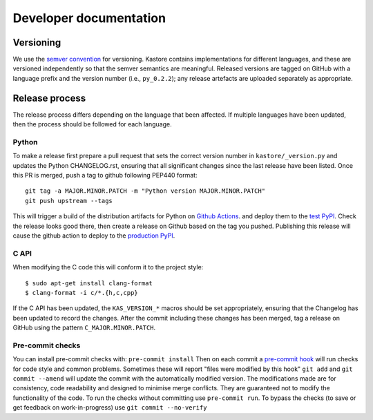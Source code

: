 .. _sec_development:

=======================
Developer documentation
=======================

**********
Versioning
**********

We use the `semver convention <https://semver.org/>`_ for versioning.
Kastore contains implementations for different languages, and these are versioned
independently so that the semver semantics are meaningful. Released versions are
tagged on GitHub with a language prefix and the version number (i.e., ``py_0.2.2``);
any release artefacts are uploaded separately as appropriate.

***************
Release process
***************

The release process differs depending on the language that been affected. If multiple
languages have been updated, then the process should be followed for each language.

------
Python
------

To make a release first prepare a pull request that sets the correct version
number in ``kastore/_version.py`` and updates the Python CHANGELOG.rst,
ensuring that all significant changes since the last release have been listed.
Once this PR is merged, push a tag to github following PEP440 format::

    git tag -a MAJOR.MINOR.PATCH -m "Python version MAJOR.MINOR.PATCH"
    git push upstream --tags

This will trigger a build of the distribution artifacts for Python
on `Github Actions <https://github.com/tskit-dev/kastore/actions>`_. and deploy
them to the `test PyPI <https://test.pypi.org/project/kastore/>`_. Check
the release looks good there, then create a release on Github based on the tag you
pushed. Publishing this release will cause the github action to deploy to the
`production PyPI <https://pypi.org/project/kastore/>`_.

-----
C API
-----

When modifying the C code this will conform it to the project style::

  $ sudo apt-get install clang-format
  $ clang-format -i c/*.{h,c,cpp}

If the C API has been updated, the ``KAS_VERSION_*`` macros should be set
appropriately, ensuring that the Changelog has been updated to record the
changes. After the commit including these changes has been merged, tag a
release on GitHub using the pattern ``C_MAJOR.MINOR.PATCH``.


-----------------
Pre-commit checks
-----------------

You can install pre-commit checks with: ``pre-commit install``
Then on each commit a `pre-commit hook <https://pre-commit.com/>`_  will run
checks for code style and common problems.
Sometimes these will report "files were modified by this hook" ``git add``
and ``git commit --amend`` will update the commit with the automatically modified
version.
The modifications made are for consistency, code readability and designed to
minimise merge conflicts. They are guaranteed not to modify the functionality of the
code. To run the checks without committing use ``pre-commit run``. To bypass
the checks (to save or get feedback on work-in-progress) use ``git commit
--no-verify``